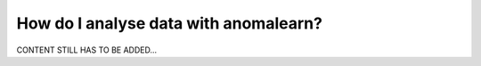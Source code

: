 .. _intro_analysis:

======================================
How do I analyse data with anomalearn?
======================================

CONTENT STILL HAS TO BE ADDED...
